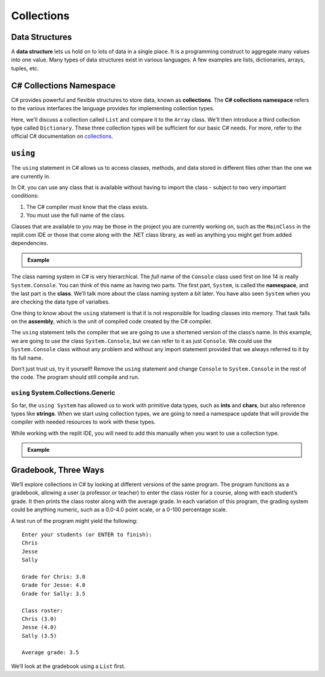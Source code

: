 .. index:: ! data structure

Collections
===========

Data Structures
---------------

A **data structure** lets us hold on to lots of data in a single place. It 
is a programming construct to aggregate many values into one value. Many 
types of data structures exist in various languages. A few examples are 
lists, dictionaries, arrays, tuples, etc. 

.. index:: ! collections, ! C# Collections Namespace

C# Collections Namespace
------------------------

C# provides powerful and flexible structures to store data, known as
**collections**. The **C# collections namespace** refers to the various interfaces
the language provides for implementing collection types. 

Here, we'll discuss a collection called ``List`` and compare it to the 
``Array`` class. We'll then introduce a third collection type called ``Dictionary``. 
These three collection types will be sufficient for our basic C# needs. 
For more, refer to the official C# documentation on `collections <https://docs.microsoft.com/en-us/dotnet/csharp/programming-guide/concepts/collections>`__.


.. index:: ! using, ! namespace, class, ! assembly

.. _using-statement:

``using``
---------

The ``using`` statement in C# allows us to access classes, methods, and
data stored in different files other than the one we are currently in.

In C#, you can use any class that is available without having to import
the class - subject to two very important conditions:

1. The C# compiler must know that the class exists.
2. You must use the full name of the class.

Classes that are available to you may be those in the project you are currently working on, such as the ``MainClass`` in 
the replit.com IDE or those that come along with the .NET class library, as well as anything you might get 
from added dependencies.

.. admonition:: Example

   .. replit:: csharp
      :linenos:
      :slug:

      using System;
      
      namespace TempConv
      {

         class MainClass
         {
            public static void Main(string[] args) 
            {
               double fahrenheit;
               double celsius;
               string input;

               Console.WriteLine("Temperature in F:");
               input = Console.ReadLine();
               fahrenheit = double.Parse(input);

               celsius = (fahrenheit - 32) * 5 / 9;
               Console.WriteLine("The Temperature in C is: " + celsius);
               Console.ReadLine();
            }
         }
      }

The class naming system in C# is very hierarchical. The *full* name of the ``Console``
class used first on line 14 is really ``System.Console``. You can think of this name as having
two parts. The first part, ``System``, is called the **namespace**, and
the last part is the **class**. We’ll talk more about the class naming
system a bit later.   You have also seen ``System`` when you are checking the data type of varialbes.

One thing to know about the ``using`` statement is that it is not responsible for loading classes into memory.
That task falls on the **assembly**, which is the unit of compiled code created by the C# compiler.

The ``using`` statement tells the compiler that we are going to use a
shortened version of the class’s name. In this example, we are going to
use the class ``System.Console``, but we can refer to it as just
``Console``. We could use the ``System.Console`` class without any
problem and without any import statement provided that we always
referred to it by its full name.

Don’t just trust us, try it yourself! Remove the ``using`` statement and
change ``Console`` to ``System.Console`` in the rest of the code. The
program should still compile and run.


``using`` System.Collections.Generic
^^^^^^^^^^^^^^^^^^^^^^^^^^^^^^^^^^^^^

So far, the ``using System`` has allowed us to work with primitive data types, such as **ints** and **chars**, but also 
reference types like **strings**.  When we start using collection types, we are going to need a namespace update that will
provide the compiler with needed resources to work with these types.  

While working with the replit IDE, you will need to add this manually when you want to use a collection type.  

.. admonition:: Example

   .. sourcecode:: csharp
      :linenos:

      using System;
      using System.Collections.Generic;    //add this line

Gradebook, Three Ways
---------------------

We’ll explore collections in C# by looking at different versions of
the same program. The program functions as a gradebook, allowing a
user (a professor or teacher) to enter the class roster for a course,
along with each student’s grade. It then prints the class roster along
with the average grade. In each variation of this program, the grading
system could be anything numeric, such as a 0.0-4.0 point scale, or a
0-100 percentage scale.

A test run of the program might yield the following:

::

   Enter your students (or ENTER to finish):
   Chris
   Jesse
   Sally

   Grade for Chris: 3.0
   Grade for Jesse: 4.0
   Grade for Sally: 3.5

   Class roster:
   Chris (3.0)
   Jesse (4.0)
   Sally (3.5)

   Average grade: 3.5

We’ll look at the gradebook using a ``List`` first. 

